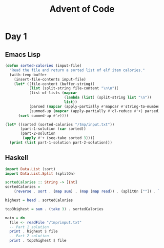 #+title: Advent of Code
#+description: My inconsistent advent of code solutions in varioues languages
* Day 1
** Emacs Lisp
#+begin_src emacs-lisp
  (defun sorted-calories (input-file)
    "Read the file and return a sorted list of elf item calories."
    (with-temp-buffer
      (insert-file-contents input-file)
      (let* ((file-content (buffer-string))
             (list (split-string file-content "\n\n"))
             (list-of-lists (mapcar
                             (lambda (list) (split-string list "\n"))
                             list))
             (parsed (mapcar (apply-partially #'mapcar #'string-to-number) list-of-lists))
             (summed-up (mapcar (apply-partially #'cl-reduce #'+) parsed)))
        (sort summed-up #'>))))

  (let* ((sorted (sorted-calories "/tmp/input.txt"))
         (part-1-solution (car sorted))
         (part-2-solution
          (apply #'+ (seq-take sorted 3))))
    (print (list part-1-solution part-2-solution)))
#+end_src

** Haskell
#+begin_src haskell :results output
import Data.List (sort)
import Data.List.Split (splitOn)

sortedCalories :: String -> [Int]
sortedCalories =
    (reverse . sort . (map sum) . (map (map read)) . (splitOn [""]) . lines)

highest = head . sortedCalories

top3highest = sum . (take 3) . sortedCalories

main = do
  file <- readFile "/tmp/input.txt"
  -- Part 1 solution
  print . highest $ file
  -- Part 2 solution
  print . top3highest $ file
#+end_src
